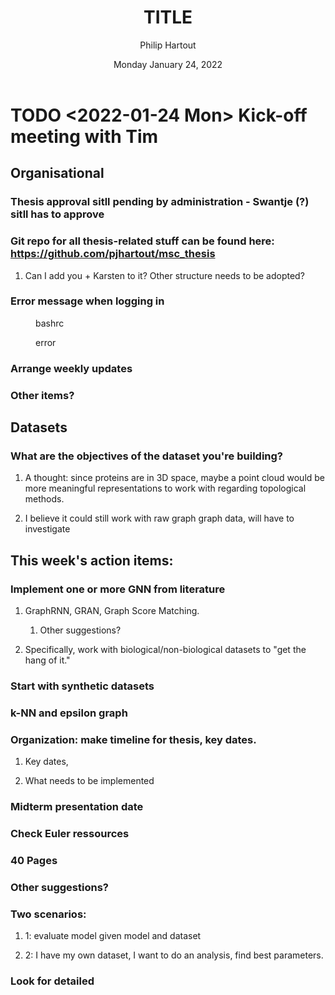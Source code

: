 #+BIND: org-export-use-babel nil
#+TITLE: TITLE
#+AUTHOR: Philip Hartout
#+EMAIL: <philip.hartout@protonmail.com>
#+DATE: Monday January 24, 2022
#+LATEX_CLASS: article
#+LATEX_CLASS_OPTIONS:[a4paper,12pt,twoside]
#+LaTeX_HEADER:\usepackage[usenames,dvipsnames,figures]{xcolor}
#+LaTeX_HEADER:\usepackage[autostyle]{csquotes}
#+LaTeX_HEADER:\usepackage[final]{pdfpages}
#+LaTeX_HEADER:\usepackage{amsfonts, amssymb}            % Math symbols
#+LaTeX_HEADER:\usepackage[top=3cm, bottom=3cm, left=3cm, right=3cm]{geometry}
#+LATEX_HEADER_EXTRA:\hypersetup{colorlinks=false, linkcolor=black, citecolor=black, filecolor=black, urlcolor=black}
#+LATEX_HEADER_EXTRA:\newtheorem{definition}{Definition}[section]
#+MACRO: NEWLINE @@latex:\@@ @@html:<br>@@
#+PROPERTY: header-args :exports both :session python_emacs_session :cache :results value
#+OPTIONS: ^:nil
#+OPTIONS: toc:nil
#+TODO: TODO IN-PROGRESS WAITING | DONE CANCELED
#+STARTUP: latexpreview
#+LATEX_COMPILER: pdflatexorg-mode restarted

* TODO <2022-01-24 Mon> Kick-off meeting with Tim
** Organisational
*** Thesis approval sitll pending by administration - Swantje (?) sitll has to approve
*** Git repo for all thesis-related stuff can be found here: https://github.com/pjhartout/msc_thesis
**** Can I add you + Karsten to it? Other structure needs to be adopted?
*** Error message when logging in
 #+CAPTION: bashrc
 #+NAME:   fig:SED-HR4049
 [[./images/bashrc_setup.png]]
 #+CAPTION: error
 #+NAME:   fig:SED-HR4049
 [[./images/error_modulefile.png]]

*** Arrange weekly updates
*** Other items?
** Datasets
*** What are the objectives of the dataset you're building?
**** A thought: since proteins are in 3D space, maybe a point cloud would be more meaningful representations to work with regarding topological methods.
**** I believe it could still work with raw graph graph data, will have to investigate
** This week's action items:
*** Implement one or more GNN from literature
**** GraphRNN, GRAN, Graph Score Matching.
***** Other suggestions?
**** Specifically, work with biological/non-biological datasets to "get the hang of it."
*** Start with synthetic datasets
*** k-NN and epsilon graph
*** Organization: make timeline for thesis, key dates.
**** Key dates,
**** What needs to be implemented
*** Midterm presentation date
*** Check Euler ressources
*** 40 Pages
*** Other suggestions?
*** Two scenarios:
**** 1:  evaluate model given model and dataset
**** 2: I have my own dataset, I want to do an analysis, find best parameters.
*** Look for detailed
